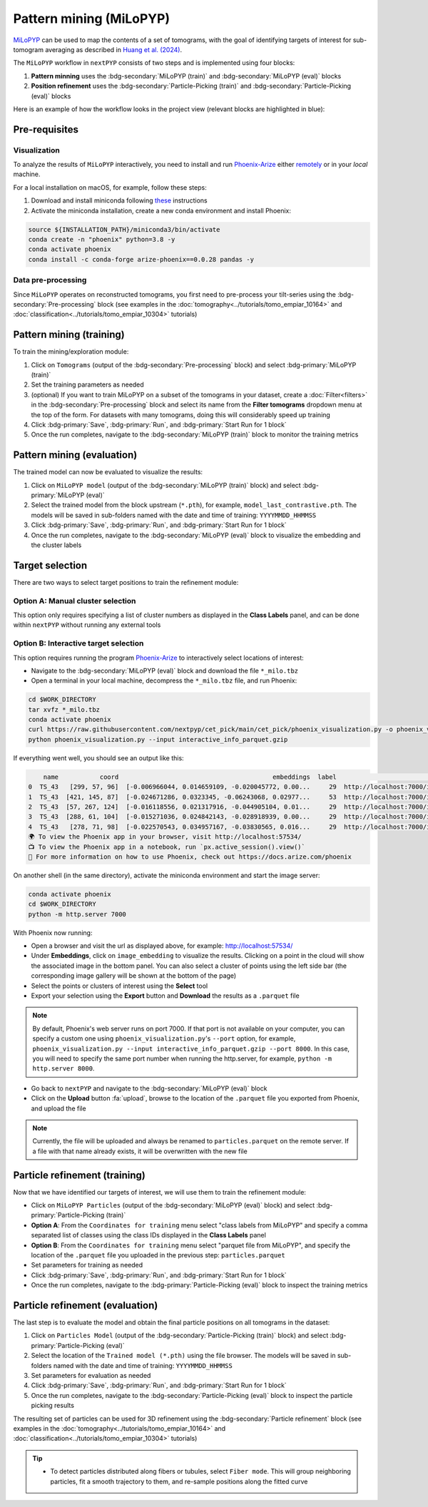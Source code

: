 =======================
Pattern mining (MiLoPYP)
=======================

`MiLoPYP <https://nextpyp.app/milopyp/>`_ can be used to map the contents of a set of tomograms, with the goal of identifying targets of interest for sub-tomogram averaging as described in `Huang et al. (2024) <https://cryoem.cs.duke.edu/node/milopyp-self-supervised-molecular-pattern-mining-and-particle-localization-in-situ/>`_.

The ``MiLoPYP`` workflow in ``nextPYP`` consists of two steps and is implemented using four blocks:

#. **Pattern minning** uses the :bdg-secondary:`MiLoPYP (train)` and :bdg-secondary:`MiLoPYP (eval)` blocks 
#. **Position refinement** uses the :bdg-secondary:`Particle-Picking (train)` and :bdg-secondary:`Particle-Picking (eval)` blocks

Here is an example of how the workflow looks in the project view (relevant blocks are highlighted in blue):

.. figure:: ../images/milopyp_workflow.webp
    :alt: MiLoPYP workflow

Pre-requisites
--------------

Visualization
^^^^^^^^^^^^^

To analyze the results of ``MiLoPYP`` interactively, you need to install and run `Phoenix-Arize <https://docs.arize.com/phoenix>`_ either `remotely <https://nextpyp.app/milopyp/explore/#3d-interactive-session>`_ or in your *local* machine.

For a local installation on macOS, for example, follow these steps:

#. Download and install miniconda following `these <https://conda.io/projects/conda/en/latest/user-guide/install/macos.html>`_ instructions

#. Activate the miniconda installation, create a new conda environment and install Phoenix:
  
.. code-block:: bash

    source ${INSTALLATION_PATH}/miniconda3/bin/activate
    conda create -n "phoenix" python=3.8 -y
    conda activate phoenix
    conda install -c conda-forge arize-phoenix==0.0.28 pandas -y

Data pre-processing
^^^^^^^^^^^^^^^^^^^

Since ``MiLoPYP`` operates on reconstructed tomograms, you first need to pre-process your tilt-series using the :bdg-secondary:`Pre-processing` block (see examples in the :doc:`tomography<../tutorials/tomo_empiar_10164>` and :doc:`classification<../tutorials/tomo_empiar_10304>` tutorials)

Pattern mining (training)
-------------------------

To train the mining/exploration module:

#. Click on ``Tomograms`` (output of the :bdg-secondary:`Pre-processing` block) and select :bdg-primary:`MiLoPYP (train)`

#. Set the training parameters as needed

#. (optional) If you want to train MiLoPYP on a subset of the tomograms in your dataset, create a :doc:`Filter<filters>` in the :bdg-secondary:`Pre-processing` block and select its name from the **Filter tomograms** dropdown menu at the top of the form. For datasets with many tomograms, doing this will considerably speed up training

#. Click :bdg-primary:`Save`, :bdg-primary:`Run`, and :bdg-primary:`Start Run for 1 block`

#. Once the run completes, navigate to the :bdg-secondary:`MiLoPYP (train)` block to monitor the training metrics

Pattern mining (evaluation)
---------------------------

The trained model can now be evaluated to visualize the results:

#. Click on ``MiLoPYP model`` (output of the :bdg-secondary:`MiLoPYP (train)` block) and select :bdg-primary:`MiLoPYP (eval)`

#. Select the trained model from the block upstream (``*.pth``), for example, ``model_last_contrastive.pth``. The models will be saved in sub-folders named with the date and time of training: ``YYYYMMDD_HHMMSS``

#. Click :bdg-primary:`Save`, :bdg-primary:`Run`, and :bdg-primary:`Start Run for 1 block`

#. Once the run completes, navigate to the :bdg-secondary:`MiLoPYP (eval)` block to visualize the embedding and the cluster labels

.. figure:: ../images/milopyp_eval.webp
    :alt: MiLoPYP evaluation

Target selection
----------------

There are two ways to select target positions to train the refinement module:

Option A: Manual cluster selection
^^^^^^^^^^^^^^^^^^^^^^^^^^^^^^^^^^

This option only requires specifying a list of cluster numbers as displayed in the **Class Labels** panel, and can be done within ``nextPYP`` without running any external tools

Option B: Interactive target selection
^^^^^^^^^^^^^^^^^^^^^^^^^^^^^^^^^^^^^^

This option requires running the program `Phoenix-Arize <https://docs.arize.com/phoenix>`_ to interactively select locations of interest:

* Navigate to the :bdg-secondary:`MiLoPYP (eval)` block and download the file ``*_milo.tbz``

* Open a terminal in your local machine, decompress the ``*_milo.tbz`` file, and run Phoenix:

.. code-block:: bash

    cd $WORK_DIRECTORY
    tar xvfz *_milo.tbz
    conda activate phoenix
    curl https://raw.githubusercontent.com/nextpyp/cet_pick/main/cet_pick/phoenix_visualization.py -o phoenix_visualization.py
    python phoenix_visualization.py --input interactive_info_parquet.gzip

If everything went well, you should see an output like this:

.. code-block:: bash

        name           coord                                         embeddings  label                             image
    0  TS_43   [299, 57, 96]  [-0.006966044, 0.014659109, -0.020045772, 0.00...     29  http://localhost:7000/imgs/0.png
    1  TS_43  [421, 145, 87]  [-0.024671286, 0.0323345, -0.06243068, 0.02977...     53  http://localhost:7000/imgs/1.png
    2  TS_43  [57, 267, 124]  [-0.016118556, 0.021317916, -0.044905104, 0.01...     29  http://localhost:7000/imgs/2.png
    3  TS_43  [288, 61, 104]  [-0.015271036, 0.024842143, -0.028918939, 0.00...     29  http://localhost:7000/imgs/3.png
    4  TS_43   [278, 71, 98]  [-0.022570543, 0.034957167, -0.03830565, 0.016...     29  http://localhost:7000/imgs/4.png
    🌍 To view the Phoenix app in your browser, visit http://localhost:57534/
    📺 To view the Phoenix app in a notebook, run `px.active_session().view()`
    📖 For more information on how to use Phoenix, check out https://docs.arize.com/phoenix

On another shell (in the same directory), activate the miniconda environment and start the image server: 
  
.. code-block:: bash

    conda activate phoenix
    cd $WORK_DIRECTORY
    python -m http.server 7000

With Phoenix now running:

* Open a browser and visit the url as displayed above, for example: http://localhost:57534/

* Under **Embeddings**, click on ``image_embedding`` to visualize the results. Clicking on a point in the cloud will show the associated image in the bottom panel. You can also select a cluster of points using the left side bar (the corresponding image gallery will be shown at the bottom of the page)

* Select the points or clusters of interest using the **Select** tool

* Export your selection using the **Export** button and **Download** the results as a ``.parquet`` file

.. note::

    By default, Phoenix's web server runs on port 7000. If that port is not available on your computer, you can specify a custom one using ``phoenix_visualization.py``'s ``--port`` option, for example, ``phoenix_visualization.py --input interactive_info_parquet.gzip --port 8000``. In this case, you will need to specify the same port number when running the http.server, for example, ``python -m http.server 8000``.

* Go back to ``nextPYP`` and navigate to the :bdg-secondary:`MiLoPYP (eval)` block

* Click on the **Upload** button :fa:`upload`, browse to the location of the ``.parquet`` file you exported from Phoenix, and upload the file

.. note::

    Currently, the file will be uploaded and always be renamed to ``particles.parquet`` on the remote server. If a file with that name already exists, it will be overwritten with the new file

Particle refinement (training)
------------------------------

Now that we have identified our targets of interest, we will use them to train the refinement module:

* Click on ``MiLoPYP Particles`` (output of the :bdg-secondary:`MiLoPYP (eval)` block) and select :bdg-primary:`Particle-Picking (train)`

* **Option A**: From the ``Coordinates for training`` menu select "class labels from MiLoPYP" and specify a comma separated list of classes using the class IDs displayed in the **Class Labels** panel

* **Option B**: From the ``Coordinates for training`` menu select "parquet file from MiLoPYP", and specify the location of the ``.parquet`` file you uploaded in the previous step: ``particles.parquet``

* Set parameters for training as needed

* Click :bdg-primary:`Save`, :bdg-primary:`Run`, and :bdg-primary:`Start Run for 1 block`

* Once the run completes, navigate to the :bdg-primary:`Particle-Picking (eval)` block to inspect the training metrics

Particle refinement (evaluation)
--------------------------------

The last step is to evaluate the model and obtain the final particle positions on all tomograms in the dataset:

#. Click on ``Particles Model`` (output of the :bdg-secondary:`Particle-Picking (train)` block) and select :bdg-primary:`Particle-Picking (eval)`

#. Select the location of the ``Trained model (*.pth)`` using the file browser. The models will be saved in sub-folders named with the date and time of training: ``YYYYMMDD_HHMMSS``

#. Set parameters for evaluation as needed

#. Click :bdg-primary:`Save`, :bdg-primary:`Run`, and :bdg-primary:`Start Run for 1 block`

#. Once the run completes, navigate to the :bdg-secondary:`Particle-Picking (eval)` block to inspect the particle picking results

The resulting set of particles can be used for 3D refinement using the :bdg-secondary:`Particle refinement` block (see examples in the :doc:`tomography<../tutorials/tomo_empiar_10164>` and :doc:`classification<../tutorials/tomo_empiar_10304>` tutorials)

.. tip::

    * To detect particles distributed along fibers or tubules, select ``Fiber mode``. This will group neighboring particles, fit a smooth trajectory to them, and re-sample positions along the fitted curve
